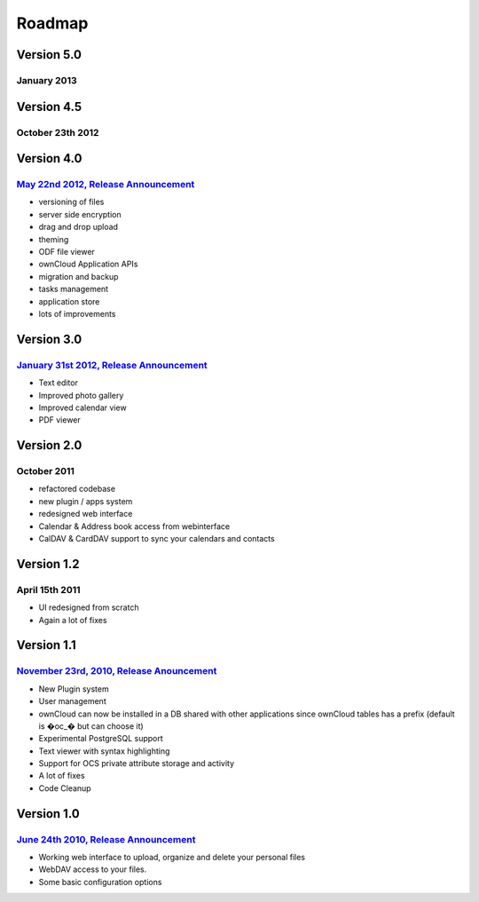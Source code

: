 Roadmap
=======

Version 5.0
-----------
January 2013
~~~~~~~~~~~~


Version 4.5
-----------
October 23th 2012
~~~~~~~~~~~~~~~~~

Version 4.0
-----------
`May 22nd 2012, Release Announcement`_
~~~~~~~~~~~~~~~~~~~~~~~~~~~~~~~~~~~~~~

* versioning of files
* server side encryption
* drag and drop upload
* theming
* ODF file viewer
* ownCloud Application APIs
* migration and backup
* tasks management
* application store
* lots of improvements

Version 3.0
-----------
`January 31st 2012, Release Announcement`_
~~~~~~~~~~~~~~~~~~~~~~~~~~~~~~~~~~~~~~~~~~

* Text editor
* Improved photo gallery
* Improved calendar view
* PDF viewer

Version 2.0
-----------
October 2011
~~~~~~~~~~~~

* refactored codebase
* new plugin / apps system
* redesigned web interface
* Calendar & Address book access from webinterface
* CalDAV & CardDAV support to sync your calendars and contacts

Version 1.2
-----------
April 15th 2011
~~~~~~~~~~~~~~~

* UI redesigned from scratch
* Again a lot of fixes

Version 1.1
-----------
`November 23rd, 2010, Release Anouncement`_
~~~~~~~~~~~~~~~~~~~~~~~~~~~~~~~~~~~~~~~~~~~

* New Plugin system
* User management
* ownCloud can now be installed in a DB shared with other applications since ownCloud tables has a prefix (default is �oc_� but can choose it)
* Experimental PostgreSQL support
* Text viewer with syntax highlighting
* Support for OCS private attribute storage and activity
* A lot of fixes
* Code Cleanup

Version 1.0 
------------
`June 24th 2010, Release Announcement`_
~~~~~~~~~~~~~~~~~~~~~~~~~~~~~~~~~~~~~~~

* Working web interface to upload, organize and delete your personal files
* WebDAV access to your files.
* Some basic configuration options

.. _May 22nd 2012, Release Announcement: http://blog.karlitschek.de/2012/05/owncloud-4-released.html
.. _January 31st 2012, Release Announcement: http://owncloud.org/owncloud-3-release/
.. _November 23rd, 2010, Release Anouncement: http://blog.karlitschek.de/2010/11/owncloud-11-released.html
.. _June 24th 2010, Release Announcement: http://blog.karlitschek.de/2010/06/owncloud-10-is-here.html
